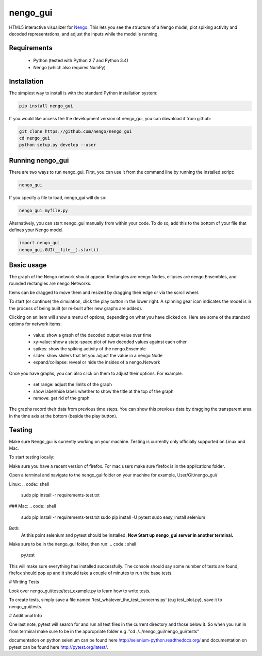 *********
nengo_gui
*********

HTML5 interactive visualizer for `Nengo <https://github.com/nengo/nengo>`_.
This lets you see the structure of a Nengo model, plot spiking activity and
decoded representations, and adjust the inputs while the model is running.

Requirements
============

 - Python (tested with Python 2.7 and Python 3.4)
 - Nengo (which also requires NumPy)

Installation
============

The simplest way to install is with the standard Python installation system:

.. code:: shell

   pip install nengo_gui

If you would like access the the development version of nengo_gui, you can
download it from github:

.. code:: shell

   git clone https://github.com/nengo/nengo_gui
   cd nengo_gui
   python setup.py develop --user


Running nengo_gui
=================

There are two ways to run nengo_gui.  First, you can use it from the command
line by running the installed script:

.. code:: shell

   nengo_gui

If you specify a file to load, nengo_gui will do so:

.. code:: shell

   nengo_gui myfile.py

Alternatively, you can start nengo_gui manually from within your code.  To
do so, add this to the bottom of your file that defines your Nengo model.

.. code:: python

   import nengo_gui
   nengo_gui.GUI(__file__).start()


Basic usage
===========

The graph of the Nengo network should appear.  Rectangles are nengo.Nodes,
ellipses are nengo.Ensembles, and rounded rectangles are nengo.Networks.

Items can be dragged to move them and resized by dragging their edge or via
the scroll wheel.

To start (or continue) the simulation, click the play button in the lower
right.  A spinning gear icon indicates the model is in the process of being
built (or re-built after new graphs are added).

Clicking on an item will show a menu of options, depending on what you
have clicked on.  Here are some of the standard options for network items:

 - value:  show a graph of the decoded output value over time
 - xy-value: show a state-space plot of two decoded values against each other
 - spikes: show the spiking activity of the nengo.Ensemble
 - slider: show sliders that let you adjust the value in a nengo.Node
 - expand/collapse: reveal or hide the insides of a nengo.Network

Once you have graphs, you can also click on them to adjust their options.  For
example:

 - set range: adjust the limits of the graph
 - show label/hide label: whether to show the title at the top of the graph
 - remove: get rid of the graph

The graphs record their data from previous time steps.  You can show this
previous data by dragging the transparent area in the time axis at the
bottom (beside the play button).

Testing
============

Make sure Nengo_gui is currently working on your machine. Testing is currently
only officially supported on Linux and Mac.

To start testing locally:

Make sure you have a recent version of firefox. For mac users make sure firefox
is in the applications folder.

Open a terminal and navigate to the nengo_gui folder on your machine
for example, User/Git/nengo_gui/

Linux:
.. code:: shell
    sudo pip install -r requirements-test.txt

### Mac:
.. code:: shell
    sudo pip install -r requirements-test.txt
    sudo pip install -U pytest
    sudo easy_install selenium

Both:
      At this point selenium and pytest should be installed.
      **Now Start up nengo_gui server in another terminal.**

Make sure to be in the nengo_gui folder, then run:
.. code:: shell
    py.test

This will make sure everything has installed successfully. The console should
say some number of tests are found, firefox should pop up and it should
take a couple of minutes to run the base tests.

# Writing Tests

Look over nengo_gui/tests/test_example.py to learn how to write tests.

To create tests, simply save a file named 'test_whatever_the_test_concerns.py'
(e.g test_plot.py), save it to nengo_gui/tests.

# Additional Info

One last note, pytest will search for and run all test files in the current
directory and those below it. So when you run in from terminal make sure to be
in the appropriate folder e.g ."cd ./../nengo_gui/nengo_gui/tests"

documentation on python selenium can be found here
http://selenium-python.readthedocs.org/ and documentation on pytest can be
found here http://pytest.org/latest/.
